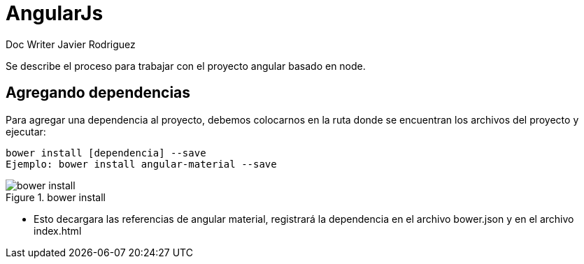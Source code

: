 = AngularJs
Doc Writer Javier Rodriguez
:doctype: book
:source-highlighter: coderay
:listing-caption: Listing

Se describe el proceso para trabajar con el proyecto angular basado en node.

== Agregando dependencias

Para agregar una dependencia al proyecto, debemos colocarnos en la ruta donde se
encuentran los archivos del proyecto y ejecutar:

----
bower install [dependencia] --save
Ejemplo: bower install angular-material --save
----
[[img-sunset]]
.bower install
image::assets/bower_install_angular_material.png[bower install, align="center"]

* Esto decargara las referencias de angular material, registrará la dependencia en
el archivo bower.json y en el archivo index.html
